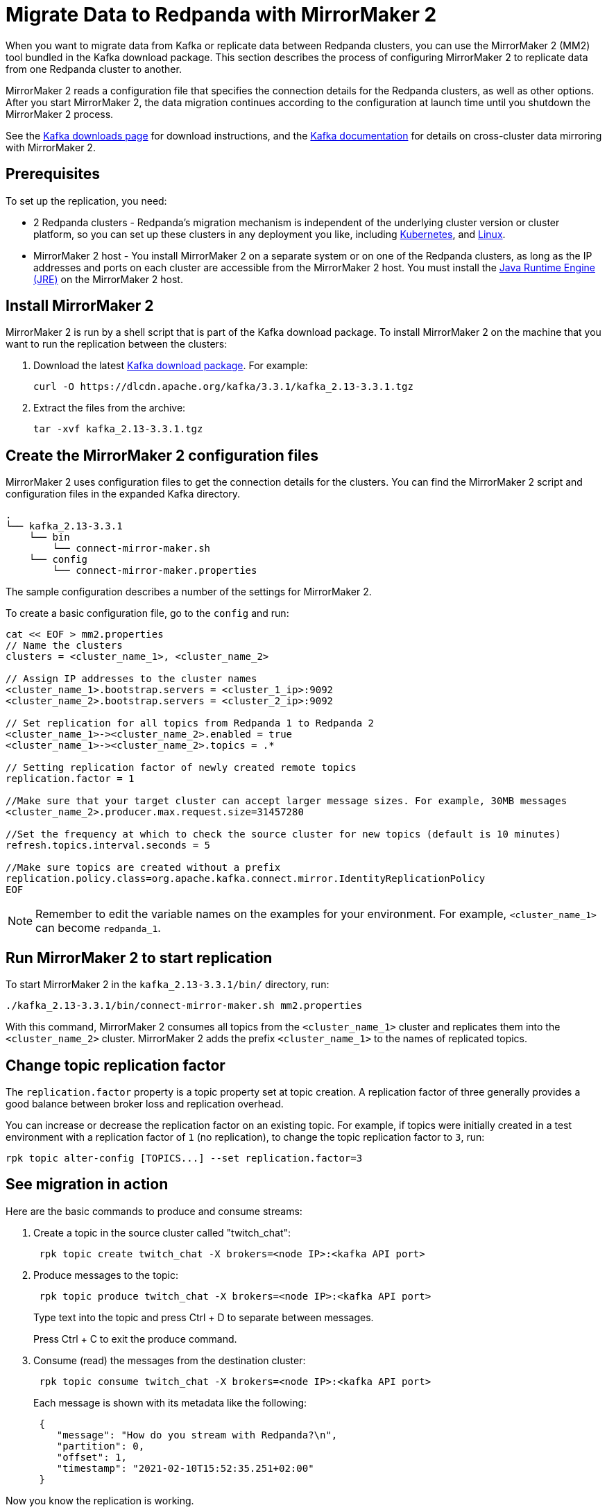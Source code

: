 = Migrate Data to Redpanda with MirrorMaker 2
:description: Use MirrorMaker 2 to replicate data between Redpanda clusters.
:page-aliases: data-management:data-migration.adoc, manage:data-migration.adoc, upgrade:migrate/data-migration.adoc
:page-categories: Upgrades, Migration

When you want to migrate data from Kafka or replicate data between Redpanda clusters, you can use the MirrorMaker 2 (MM2) tool bundled in the Kafka download package. This section describes the process of configuring MirrorMaker 2 to replicate data from one Redpanda cluster to another.

MirrorMaker 2 reads a configuration file that specifies the connection details for the Redpanda clusters, as well as other options.
After you start MirrorMaker 2, the data migration continues according to the configuration at launch time until you shutdown the MirrorMaker 2 process.

See the https://kafka.apache.org/downloads[Kafka downloads page^] for download instructions, and the https://kafka.apache.org/documentation/#georeplication[Kafka documentation^] for details on cross-cluster data mirroring with MirrorMaker 2.

== Prerequisites

To set up the replication, you need:

* 2 Redpanda clusters - Redpanda's migration mechanism is independent of the underlying cluster version or cluster platform, so you can set up these clusters in any deployment you like, including xref:deploy:deployment-option/self-hosted/kubernetes/get-started-dev.adoc[Kubernetes], and xref:deploy:deployment-option/self-hosted/manual/index.adoc[Linux].
* MirrorMaker 2 host - You install MirrorMaker 2 on a separate system or on one of the Redpanda clusters, as long as the IP addresses and ports on each cluster are accessible from the MirrorMaker 2 host.
You must install the https://docs.oracle.com/javase/10/install/toc.htm[Java Runtime Engine (JRE)^] on the MirrorMaker 2 host.

== Install MirrorMaker 2

MirrorMaker 2 is run by a shell script that is part of the Kafka download package.
To install MirrorMaker 2 on the machine that you want to run the replication between the clusters:

. Download the latest https://kafka.apache.org/downloads[Kafka download package^]. For example:
+
[,bash]
----
curl -O https://dlcdn.apache.org/kafka/3.3.1/kafka_2.13-3.3.1.tgz
----

. Extract the files from the archive:
+
[,bash]
----
tar -xvf kafka_2.13-3.3.1.tgz
----

== Create the MirrorMaker 2 configuration files

MirrorMaker 2 uses configuration files to get the connection details for the clusters.
You can find the MirrorMaker 2 script and configuration files in the expanded Kafka directory.

----
.
└── kafka_2.13-3.3.1
    └── bin
        └── connect-mirror-maker.sh
    └── config
        └── connect-mirror-maker.properties
----

The sample configuration describes a number of the settings for MirrorMaker 2.

To create a basic configuration file, go to the `config` and run:

[,bash]
----
cat << EOF > mm2.properties
// Name the clusters
clusters = <cluster_name_1>, <cluster_name_2>

// Assign IP addresses to the cluster names
<cluster_name_1>.bootstrap.servers = <cluster_1_ip>:9092
<cluster_name_2>.bootstrap.servers = <cluster_2_ip>:9092

// Set replication for all topics from Redpanda 1 to Redpanda 2
<cluster_name_1>-><cluster_name_2>.enabled = true
<cluster_name_1>-><cluster_name_2>.topics = .*

// Setting replication factor of newly created remote topics
replication.factor = 1

//Make sure that your target cluster can accept larger message sizes. For example, 30MB messages
<cluster_name_2>.producer.max.request.size=31457280

//Set the frequency at which to check the source cluster for new topics (default is 10 minutes)
refresh.topics.interval.seconds = 5

//Make sure topics are created without a prefix
replication.policy.class=org.apache.kafka.connect.mirror.IdentityReplicationPolicy
EOF
----

NOTE: Remember to edit the variable names on the examples for your environment. For example, `<cluster_name_1>` can become `redpanda_1`.

== Run MirrorMaker 2 to start replication

To start MirrorMaker 2 in the `kafka_2.13-3.3.1/bin/` directory, run:

[,bash]
----
./kafka_2.13-3.3.1/bin/connect-mirror-maker.sh mm2.properties
----

With this command, MirrorMaker 2 consumes all topics from the `<cluster_name_1>` cluster and replicates them into the `<cluster_name_2>` cluster. MirrorMaker 2 adds the prefix `<cluster_name_1>` to the names of replicated topics.

== Change topic replication factor

The `replication.factor` property is a topic property set at topic creation. A replication factor of three generally provides a good balance between broker loss and replication overhead.

You can increase or decrease the replication factor on an existing topic. For example, if topics were initially created in a test environment with a replication factor of `1` (no replication), to change the topic replication factor to `3`, run:

[,bash]
----
rpk topic alter-config [TOPICS...] --set replication.factor=3
----

== See migration in action

Here are the basic commands to produce and consume streams:

. Create a topic in the source cluster called "twitch_chat":
+
[,bash]
----
 rpk topic create twitch_chat -X brokers=<node IP>:<kafka API port>
----

. Produce messages to the topic:
+
[,bash]
----
 rpk topic produce twitch_chat -X brokers=<node IP>:<kafka API port>
----
+
Type text into the topic and press Ctrl + D to separate between messages.
+
Press Ctrl + C to exit the produce command.

. Consume (read) the messages from the destination cluster:
+
[,bash]
----
 rpk topic consume twitch_chat -X brokers=<node IP>:<kafka API port>
----
+
Each message is shown with its metadata like the following:
+
[,json]
----
 {
    "message": "How do you stream with Redpanda?\n",
    "partition": 0,
    "offset": 1,
    "timestamp": "2021-02-10T15:52:35.251+02:00"
 }
----

Now you know the replication is working.

== Stop MirrorMaker 2

To stop the MirrorMaker 2 process, use `top` to find its process ID, and then run: `kill <MirrorMaker 2 pid>`

== Message size

When replicating larger message sizes with MirrorMaker 2 on the target cluster, you may get blocked with an error:

[.no-copy]
----
org.apache.kafka.common.errors.RecordTooLargeException: The message is xxxx bytes when serialized which is larger than 1048576, which is the value of the max.request.size configuration.
----

To address this issue, make sure that your `mm2.properties` configuration file on the target cluster allows bigger messages sizes. For example, for 30MB messages, you'd have the following line in the configuration file:

[,bash]
----
<cluster_name_2>.producer.max.request.size=31457280
----

== Running MirrorMaker 2 as a service

For production usage Redpanda recommends that you run MirrorMaker 2 as a systemd unit file.

To run MirrorMaker 2 as a systemd unit file:

. Edit `/etc/systemd/system/multi-user.target.wants/mm2.service` and add the following:
+
[,ini]
----
[Unit]
Description=Mirror Maker 2 service
After=network.target
#StartLimitIntervalSec=0
[Service]
Type=simple
Restart=always
LimitNOFILE=49152
RestartSec=1
User=root
Environment=JAVA_HOME=/usr/lib/jvm/java-11-amazon-corretto
ExecStart=/home/ec2-user/kafka_2.13-3.3.1/bin/connect-mirror-maker.sh /home/ec2-user/mm2.properties

# Output to syslog
StandardOutput=syslog
StandardError=syslog
SyslogIdentifier=mm2

[Install]
WantedBy=multi-user.target
----
+
NOTE: The home directory and where you are running MirrorMaker2 from may vary. Note the Kafka folder location, as it may vary by version.

. Run:
+
[,bash]
----
sudo systemctl daemon-reload
----

. Run:
+
[,bash]
----
sudo systemctl start mm2.service
----

You can follow the progress with the `tail` command:

[tabs]
=====
Fedora/RedHat::
+
--
[,bash]
----
tail -f /var/log/messages | grep mm2
----

--
Debian/Ubuntu::
+
--
[,bash]
----
tail -f /var/log/syslog | grep mm2
----

--
=====

== Troubleshooting

If you run into any difficulty with data migration, you can request help in the Redpanda https://redpanda.com/slack[Slack^] community.
